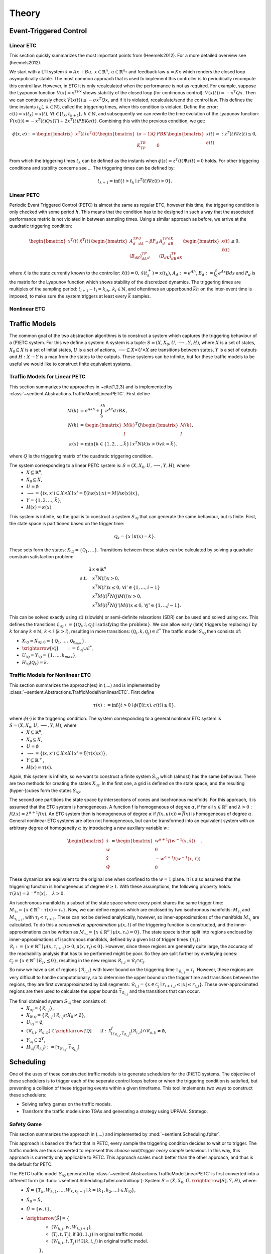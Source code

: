 ################
Theory
################

************************
Event-Triggered Control
************************

Linear ETC
----------------------

This section quickly summarizes the most important points from (Heemels2012). For a more detailed overview see (heemels2012).

We start with a LTI system :math:`\dot{x} = Ax + Bu, \, x \in \mathbb{R}^n, \, u \in \mathbb{R}^{n_u}` and feedback law :math:`u = Kx` which renders the closed loop asympotically stable. The most common approach that is used to implement this controller is to periodically recompute this control law. However, in ETC it is only recalculated when the performance is not as required.
For example, suppose the Lyapunov function :math:`V(x) = x^TPx` shows stability of the closed loop (for continuous control): :math:`\dot{V}(x(t)) = -x^T Q x`. Then we can continuously check :math:`\dot{V}(x(t)) \leq -\sigma x^T Q x`, and if it is violated, recalculate/send the control law. This defines the time instants :math:`t_k( , \, k \in \mathbb{N})`, called the triggering times, when this condition is violated.
Define the error: :math:`\epsilon(t) = x(t_k) = x(t), \, \forall t \in [t_k, t_{k+1}[,\, k \in \mathbb{N}`, and subsequently we can rewrite the time evolution of the Lyapunov function: :math:`\dot{V}(x(t)) = -x^T(t)Qx(T) + 2x^T(t)PBKe(t)`. Combining this with the previous condition, we get:

.. math::

    \phi(x, e) := \begin{bmatrix} x^T(t) & \epsilon^T(t) \end{bmatrix} \begin{bmatrix} (\sigma - 1)Q & PBK \\ K^TB^TP & 0 \end{bmatrix} \begin{bmatrix} x(t) \\ \epsilon(t) \end{bmatrix} =: z^T(t)\Psi z(t) \leq 0,

From which the triggering times :math:`t_k` can be defined as the instants when :math:`\phi(z) = z^T(t)\Psi z(t) = 0` holds. For other triggering conditions and stability concerns see ...
The triggering times can be defined by:

.. math::

    t_{k+1} = \inf \{t > t_k \mid z^T(t) \Psi z(t) > 0\}.

Linear PETC
----------------------

Periodic Event Triggered Control (PETC) is almost the same as regular ETC, however this time, the triggering condition is only checked with some period :math:`h`. This means that the condition has to be designed in such a way that the associated performance metric is not violated in between sampling times. Using a similar approach as before, we arrive at the quadratic triggering condition:

.. math::

    \begin{bmatrix} x^T(t) & \hat{x}^T(t) \end{bmatrix} \begin{bmatrix} A_d^TP_dA_d - \beta P_d & A_d^TP_dB_dK \\ (B_dK)^TP_dA_d & (B_dK)^TP_dB_dK \end{bmatrix} \begin{bmatrix} x(t) \\ \hat{x}(t) \end{bmatrix} \leq 0,

where :math:`\hat{x}` is the state currently known to the controller: :math:`\dot{\hat{x}}(t) = 0, \, \hat{x}(t_k^+) = x(t_k)`, :math:`A_d := e^{Ah}`, :math:`B_d := \int_0^h e^{As}Bds` and :math:`P_d` is the matrix for the Lyapunov function which shows stability of the discretized dynamics. The triggering times are multiples of the sampling period: :math:`t_{i+1} - t_i = k_ih, \, k_i \in \mathbb{N}`, and oftentimes an upperbound :math:`\bar{k}h` on the inter-event time is imposed, to make sure the system triggers at least every :math:`\bar{k}` samples.

Nonlinear ETC
----------------------


****************
Traffic Models
****************

The common goal of the two abstraction algorithms is to construct a system which captures the triggering behaviour of a (P)ETC system. For this we define a system: A system is a tuple: :math:`S = (X, X_0, U, \longrightarrow, Y, H)`, where :math:`X` is a set of states, :math:`X_0 \subseteq X` is a set of initial states, :math:`U` is a set of actions, :math:`\longrightarrow \subseteq X \times U \times X` are transitions between states, :math:`Y` is a set of outputs and :math:`H: X \to Y` is a map from the states to the outputs.
These systems can be infinite, but for these traffic models to be useful we would like to construct finite equivalent systems.

Traffic Models for Linear PETC
--------------------------------

This section summarizes the approaches in ~\cite{1,2,3} and is implemented by :class:`~sentient.Abstractions.TrafficModelLinearPETC`. First define

.. math::

    M(k) &= e^{Akh} + \int_0^{kh} e^{A\tau}d\tau BK, \\
    N(k) &= \begin{bmatrix} M(k) \\ I \end{bmatrix}^T Q \begin{bmatrix} M(k) \\ I \end{bmatrix}, \\
    \kappa(x) &= \min \{k \in \{1, 2, \dots, \bar{k}\} \mid x^T N(k) x > 0 \lor k = \bar{k}\},

where :math:`Q` is the triggering matrix of the quadratic triggering condition.

The system corresponding to a linear PETC system is: :math:`S = (X, X_0, U, \longrightarrow, Y, H)`, where
 - :math:`X \subseteq \mathbb{R}^n`,
 - :math:`X_0 \subseteq X`,
 - :math:`U = \emptyset`
 - :math:`\longrightarrow = \{(x, x') \subseteq X \times X \mid x' = \xi(h\kappa(x); x) = M(h\kappa(x))x\}`,
 - :math:`Y = \{1, 2, \dots, \bar{k}\}`,
 - :math:`H(x) = \kappa(x)`.

This system is infinite, so the goal is to construct a system :math:`S_{\setminus\mathcal{Q}}` that can generate the same behaviour, but is finite.
First, the state space is partitioned based on the trigger time:

.. math::

    \mathcal{Q}_k = \{x \mid \kappa(x) = k\}.

These sets form the states: :math:`X_{\setminus\mathcal{Q}} = \{\mathcal{Q}_1, \dots \}`. Transitions between these states can be calculated by solving a quadratic constrain satisfaction problem:

.. math::

        \exists & x \in \mathbb{R}^n\\
		\textrm{s.t.} \quad & x^T N(i) x > 0, \\
							& x^T N(i') x \leq 0, \, \forall i' \in \{1, \dots, i-1\}    \\
							& x^T M(i)^T N(j) M(i) x > 0, \\
							& x^T M(i)^T N(j') M(i) x \leq 0, \, \forall j' \in \{1, \dots j-1\}.

This can be solved exactly using ``z3`` (slowish) or semi-definite relaxations (SDR) can be used and solved using ``cvx``. This defines the transitions :math:`\mathcal{E}_{\setminus \mathcal{Q}} := \{(\mathcal{Q}_i, i, \mathcal{Q}_j) \mid \text{satisfying the problem}\}`. We can allow early (late) triggers by replacing :math:`i` by :math:`k` for any :math:`k \in \mathbb{N}, \, k < i` (:math:`k > i`), resulting in more transitions: :math:`(\mathcal{Q}_i, k, \mathcal{Q}_j) \in \mathcal{E}^*`  The traffic model :math:`S_{\setminus\mathcal{Q}}` then consists of:

- :math:`X_{\setminus \mathcal{Q}} = X_{\setminus \mathcal{Q},0} = \{\mathcal{Q}_1, \dots,  \mathcal{Q}_{k_{max}}\}`,
- :math:`\xrightarrow[\setminus \mathcal{Q}]{\quad \quad} := \mathcal{E}_{\setminus \mathcal{Q}} \cup \mathcal{E}^*`,
- :math:`U_{\setminus \mathcal{Q}} = Y_{\setminus \mathcal{Q}} = \{1, \dots, k_{max}\}`,
- :math:`H_{\setminus \mathcal{Q}}(\mathcal{Q}_k) = k`.


Traffic Models for Nonlinear ETC
-------------------------------------

This section summarizes the approach(es) in (....) and is implemented by :class:`~sentient.Abstractions.TrafficModelNonlinearETC`. First define

.. math::

    \tau(x) := \inf \{ t > 0 \mid \phi(\xi(t; x), \epsilon(t)) \geq 0 \},

where :math:`\phi(\cdot)` is the triggering condition. The system corresponding to a general nonlinear ETC system is :math:`S = (X, X_0, U, \longrightarrow, Y, H)`, where
 - :math:`X \subseteq \mathbb{R}^n`,
 - :math:`X_0 \subseteq X`,
 - :math:`U = \emptyset`
 - :math:`\longrightarrow = \{(x, x') \subseteq X \times X \mid x' = \xi(\tau(x); x)\}`,
 - :math:`Y \subseteq \mathbb{R}^+`,
 - :math:`H(x) = \tau(x)`.

Again, this system is infinite, so we want to construct a finite system :math:`S_{\setminus\mathcal{Q}}` which (almost) has the same behaviour.
There are two methods for creating the states :math:`X_{\setminus\mathcal{Q}}`. In the first one, a grid is defined on the state space, and the resulting (hyper-)cubes form the states :math:`S_{\setminus\mathcal{Q}}`.

The second one partitions the state space by intersections of cones and isochronous manifolds. For this approach, it is assumed that the ETC system is homogeneous.
A function f is homogeneous of degree :math:`\alpha`, if for all :math:`x \in \mathbb{R}^n` and :math:`\lambda > 0` : :math:`f(\lambda x) = \lambda^{\alpha+1} f(x)`. An ETC system then is homogeneous of degree :math:`\alpha` if :math:`f(x, u(x)) = \bar{f}(x)` is homogeneous of degree :math:`\alpha`.
General nonlinear ETC systems are often not homogeneous, but can be transformed into an equivalent system with an arbitrary degree of homogeneity :math:`\alpha` by introducing a new auxiliary variable :math:`w`:

.. math::

    \begin{bmatrix} \dot{x} \\ \dot{w} \\ \dot{\hat{x}} \\ \dot{\hat{w}} \end{bmatrix} = \begin{bmatrix} w^{\alpha+1} f(w^{-1}(x, \hat{x})) \\ 0 \\ - w^{\alpha+1} f(w^{-1}(x, \hat{x})) \\ 0  \end{bmatrix}.

These dynamics are equivalent to the original one when confined to the :math:`w=1` plane. It is also assumed that the triggering function is homogeneous of degree :math:`\theta \geq 1`. With these assumptions, the following property holds: :math:`\tau(\lambda x) = \lambda^{-\alpha}\tau(x), \quad \lambda > 0`.

An isochronous manifold is a subset of the state space where every point shares the same trigger time: :math:`M_{\tau_*} = \{x \in \mathbb{R}^n : \tau(x) = \tau_*\}`. Now, we can define regions which are enclosed by two isochronous manifolds: :math:`M_{\tau_i}` and :math:`M_{\tau_{i+1}}`, with :math:`\tau_i < \tau_{i+1}`. These can not be derived analytically, however, so inner-approximations of the manifolds :math:`M_{\tau_i}` are calculated. To do this a `conservative approximation` :math:`\mu(x,t)` of the triggering function is constructed, and the inner-approximations can be written as :math:`\underline{M}_{\tau_*} = \{x \in \mathbb{R}^n \mid \mu(x, \tau_*) = 0\}`. The state space is then split into regions enclosed by inner-approximations of isochronous manifolds, defined by a given list of trigger times :math:`\{\underline{\tau}_i\}`: :math:`\mathcal{R}_i := \{x \in \mathbb{R}^n \mid \mu(x,\underline{\tau}_{i+1}) > 0, \mu(x,\underline{\tau}_{i}) \leq 0\}`. However, since these regions are generally quite large, the accuracy of the reachability analysis that has to be performed might be poor. So they are split further by overlaying cones: :math:`\mathcal{C}_j = \{ x \in \mathbb{R}^n \mid E_jx \preceq 0 \}`, resulting in the new regions :math:`\mathcal{R}_{i,j} = \mathcal{R}_i \cap \mathcal{C}_j`.

So now we have a set of regions :math:`\{\mathcal{R}_{i,j}\}` with lower bound on the triggering time :math:`\underline{\tau}_{\mathcal{R}_{i,j}} = \underline{\tau}_i`. However, these regions are very difficult to handle computationally, so to determine the upper bound on the trigger time and transitions between the regions, they are first overapproximated by ball segments: :math:`\hat{\mathcal{R}}_{i,j} = \{x \in \mathcal{C}_j \mid \underline{r}_{i+1,j} \leq |x| \leq \underline{r}_{i,j} \}`. These over-approximated regions are then used to calculate the upper bounds :math:`\overline{\tau}_{\mathcal{R}_{i,j}}` and the transitions that can occur.

The final obtained system :math:`S_{\setminus\mathcal{Q}}` then consists of:
 - :math:`X_{\setminus\mathcal{Q}} = \{\mathcal{R}_{i,j}\}`,
 - :math:`X_{0\setminus\mathcal{Q}} = \{ \mathcal{R}_{i,j} \mid \mathcal{R}_{i,j} \cap X_0 \neq \emptyset\}`,
 - :math:`U_{\setminus\mathcal{Q}} = \emptyset`,
 - :math:`(\mathcal{R}_{i,j}, \mathcal{R}_{a,b}) \in \xrightarrow[\setminus \mathcal{Q}]{\quad \quad} \text{if}: \: \mathcal{X}^f_{[\underline{\tau}_{\mathcal{R}_{i,j}}, \overline{\tau}_{\mathcal{R}_{i,j}}]}(\hat{\mathcal{R}}_{i,j}) \cap \hat{\mathcal{R}}_{a,b} \neq \emptyset`,
 - :math:`Y_{\setminus\mathcal{Q}} \subseteq 2^Y`,
 - :math:`H_{\setminus\mathcal{Q}}(\mathcal{R}_{i,j}) := [\underline{\tau}_{\mathcal{R}_{i,j}}, \overline{\tau}_{\mathcal{R}_{i,j}}]`



****************
Scheduling
****************

One of the uses of these constructed traffic models is to generate schedulers for the (P)ETC systems. The objective of these schedulers is to trigger each of the seperate control loops before or when the triggering condition is satisfied, but preventing a collision of these triggering events within a given timeframe.
This tool implements two ways to construct these schedulers:

- Solving safety games on the traffic models.
- Transform the traffic models into TGAs and generating a strategy using UPPAAL Stratego.

.. _theory_sg:

Safety Game
-------------------

This section summarizes the approach in (....) and implemented by :mod:`~sentient.Scheduling.fpiter`.

This approach is based on the fact that in PETC, every sample the triggering condition decides to wait or to trigger. The traffic models are thus converted to represent this `choose wait/trigger every sample` behaviour.
In this way, this approach is currently only applicable to PETC. This approach scales much better than the other approach, and thus is the default for PETC.

The PETC traffic model :math:`S_{\setminus\mathcal{Q}}` generated by :class:`~sentient.Abstractions.TrafficModelLinearPETC` is first converted into a different form (in :func:`~sentient.Scheduling.fpiter.controlloop`): System :math:`\hat{S} = (\hat{X}, \hat{X}_0, \hat{U}, \xrightarrow[\hat{S}]{}, \hat{Y}, \hat{H})`, where:
 - :math:`\hat{X} = \{T_{k}, W_{k, 1}, \dots, W_{k, k_1-1} \mid k = (k_1, k_2, \dots) \in X_{\setminus\mathcal{Q}} \}`,
 - :math:`\hat{X}_0 = \hat{X}`,
 - :math:`\hat{U} = \{w, t\}`,
 - :math:`\xrightarrow[\hat{S}]{} = \{`
    - :math:`(W_{k, j}, w, W_{k,j+1})`,
    - :math:`(T_i, t, T_j)`, if :math:`\exists (i, 1, j)` in original traffic model.
    - :math:`(W_{k,i}, t, T_j)` if :math:`\exists (k, i, j)` in original traffic model.

    :math:`\}`,
 - :math:`\hat{H}(T_1) = T_1`,  :math:`\hat{H}(T_i) = T` (:math:`i>1`), :math:`\hat{H}(W_{k,j}) = W_{k_1-j}`.

These systems are then combined into a larger system :math:`S_{comp.}` (implemented in :func:`~sentient.Scheduling.fpiter.system`), where each element is just the product of the elements of the individual control loops, i.e. :math:`X_{comp.} := \hat{X}_1 \times \hat{X}_2 \times \dots`, etc. This `composed` system represents all the control loops running individually in parallel.
The states in the composed system where two or more of the control loops have an output :math:`T / T_1` represent the event of a trigger collision, which the scheduler thus should avoid. The scheduler will choose an action (`wait/trigger`) for each control loop which will guarantee that these collision states can be avoided.
This will be done by solving a safety game. Define the operator:

.. math::

    F_W(Z) = \{x \in Z \mid x \in W \land \exists u \in U(x) : \: \emptyset \neq Post_u(x) \subseteq Z\}.

Where :math:`W` is the safe set (the states no collision occurs), which in this case is:

.. math::

    W = \{(x_1, \dots, x_n) \in X_{comp.} \, \vert \, \exists_{\leq 1} x_i : \: H_i(x_i) \in \{T_1, T\}\}.

The safety game will iterate over this operator :math:`F_W` (starting with :math:`Z_0 := X_{comp.}`), which will iteratively remove states that are either not safe, or are not guaranteed to lead to a state in :math:`Z_i`:

.. math::

    Z_{sol.} := \lim_{i\to\infty} F_W^i(X_{comp.}).

The scheduler can be generated from this solution by:

.. math::

    U_c(x) = \{u \in U_{comp.} \mid \emptyset \neq Post_{u}(x) \subseteq Z \}.

To make this process (potentially) more efficient, states in the original control loop systems can be grouped together (called partitioning and refining), or the systems can be represented using so called Binary Decision Diagrams (BDDs). For details on this see ~\cite{})

.. _theory_ntga_uppaal:

NTGAs and UPPAAL Stratego
------------------------------------

This section summarizes the approach in (....) and implemented by :mod:`~sentient.Scheduling.NTGA`.

This approach is based on the use of Timed Game Automata (TGAs) to design a scheduler. It scales somewhat worse than using a safety game to construct a scheduler, but has the advantage that it has more customization possible and that it can be applied also for general ETC.

.. note::

    The following discusses how a PETC traffic model is converted. However, an almost identical approach can be performed for general ETC traffic models.

Each traffic model is converted into a TGA (implemented in :class:`~sentient.Scheduling.NTGA.controlloop`):  :math:`TGA^{CL} = (L^{CL}, l_0^{CL}, Act_c^{CL}, Act_u^{CL}, C^{CL}, E^{CL}, Inv^{CL})`, where:

 - :math:`L^{CL} = \{Transition\_loc, CLK\_wait, Bad \} \cup \{R_k, Ear_k \mid k \in X_{\setminus\mathcal{Q}}\}`,
 - :math:`l_0^{CL} = R_k` such that :math:`x_0 \in R_k`,
 - :math:`Act_c^{CL} = \{ack?, nack?, down!, timeout! \} \cup \{*\}`,
 - :math:`Act_u^{CL} = \{up!\}`,
 - :math:`C^{CL} = \{c\}`,
 - :math:`E^{CL}` is a set containing the following edges:

    - For each of the transitions :math:`(\mathcal{Q}_i, k, \mathcal{Q}_j)` in the traffic model:

        - If :math:`Inv(\mathcal{Q}_i) > k` (Thus early trigger): Add transition :math:`(Ear_i, true, up!, to\_region:=j, Transition\_loc)`
        - Else add transition :math:`(R_i, \underline{\tau}_i \leq c \leq \overline{\tau}_i + N_{max}, up!, (to\_region:=j)\land(earlyCount:=0), Transition\_loc)`
    - :math:`\bigcup_{i=1}^q (R_i, (\underline{d}_i \leq c \leq \overline{d}_i)\land(earlyCount < earlyMax), *, \emptyset, Ear_i)`,
    - :math:`\bigcup_{i=1}^q (Transition\_loc, \{rt\_count < RT\_MAX, from\_region==i\}, nack?, rt\_count := rt\_count+1, R_i)`,
    - :math:`(Transition\_loc, true, ack?, \{c:=0, rt\_count:=0, from\_region:=to\_region\}, CLK\_wait)`,
    - :math:`\bigcup_{i=1}^q (CLK\_wait, \{to\_region == i, c == \Delta\}, down!, c :=0, R_i)`,
    - :math:`(Transition\_loc, rt\_count \geq RT\_MAX, timeout!, \emptyset, Bad)`;
 - :math:`Inv^{CL}(R_k) = \{c \mid c \leq \bar{\tau}_k + N_{max}\}, Inv^{CL}(CLK\_wait) = \{c \mid c \leq \Delta\}`

Where :math:`\Delta` is the time the communication channel is occupied when a trigger occurs, and in case of PETC: :math:`\underline{\tau}_i = \overline{\tau}_i = Inv(\mathcal{Q}_i)` and :math:`\overline{d}_i = \underline{\tau}_i, \underline{d}_i = \overline{d}_i-max\_early`. The other parameters that can be set are :math:`RT\_MAX`: The maximum amount of retransmissions that is allowed and :math:`N_{max}`: The relaxation on the state upper bound to account for these retransmissions and :math:`earlyMax`: the maximum amount of sequential early triggers.

Aside from the TGAs representing the control loops, a TGA representing the network (implemented in :class:`~sentient.Scheduling.NTGA.network`) these control loops are part of has to be constructed. In this case it is: :math:`TGA^{net}`, with:
 - :math:`L^{net} = \{Idle, InUse, ACK\_loc, NACK\_loc, Bad\}`,
 - :math:`l^{net}_0 = Idle`,
 - :math:`Act_c^{net} = \{ack!, nack!, down?, timout?\}`,
 - :math:`Act_u^{net} = \{up?\}`,
 - :math:`C^{net} = \emptyset`,
 - :math:`E^{net} = \{(Idle, true, up?, \emptyset, ACK\_loc), (ACK\_loc, true,ack!, \emptyset, InUse)`,
    :math:`(InUse, true, up?, \emptyset, NACK\_loc), (NACK\_loc, true, nack!, \emptyset, InUse)`,
    :math:`(NACK\_loc, true, timeout?, \emptyset, Bad), (InUse, true, timeout?, \emptyset, Bad)\}`.

 - :math:`Inv^{net} = \emptyset` for all locations, since there are no clocks.

The control loops TGAs and the network TGA are then combined into a so-called `Network of Timed (Game) Automata` (implemented in :class:`~sentient.Scheduling.NTGA.nta`). In these, all the TAs run in parallel, and either each TA makes a move on its own, or a synchronization action takes place. In the above, the synchronization actions are of the form ``action?`` and ``action!``. For a synchronization to occur both ``?`` and ``!`` with the same action name have to take place at the same time.
The goal of the scheduler is to avoid the occurance of one of the control loops to time-out and for the network to end up in the bad states. This scheduling strategy is generated using `UPPAAL Stratego <https://people.cs.aau.dk/~marius/stratego/>`_ by the command: ``control: A[] not Network.Bad``